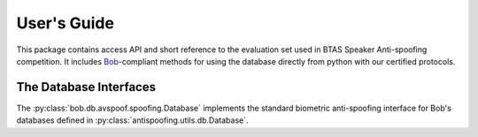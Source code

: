 .. vim: set fileencoding=utf-8 :
.. @author: Pavel Korshunov <Pavel.Korshunov@idiap.ch>
.. @date:   Wed Nov  11 14:05:22 CET 2015

==============
 User's Guide
==============

This package contains access API and short reference to the evaluation set used in BTAS Speaker Anti-spoofing competition.
It includes Bob_-compliant methods for using the database directly from python with our certified protocols.

The Database Interfaces
-----------------------

The :py:class:`bob.db.avspoof.spoofing.Database` implements the standard biometric anti-spoofing interface for Bob's databases defined in :py:class:`antispoofing.utils.db.Database`.

.. _bob: https://www.idiap.ch/software/bob
.. _avspoof: https://www.idiap.ch/dataset/avspoof

